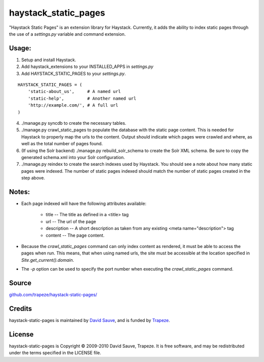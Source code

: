 haystack_static_pages
=====================

"Haystack Static Pages" is an extension library for Haystack.  Currently, it adds the ability to index static pages through the use of a `settings.py` variable and command extension.


Usage:
------

#. Setup and install Haystack.
#. Add haystack_extensions to your INSTALLED_APPS in `settings.py`
#. Add HAYSTACK_STATIC_PAGES to your `settings.py`.

::

    HAYSTACK_STATIC_PAGES = (
        'static-about_us',     # A named url
        'static-help',         # Another named url
        'http://example.com/', # A full url
    )

4. ./manage.py syncdb to create the necessary tables.
#. ./manage.py crawl_static_pages to populate the database with the static page content.  This is needed for Haystack to properly map the urls to the content. Output should indicate which pages were crawled and where, as well as the total number of pages found.
#. (If using the Solr backend) ./manage.py rebuild_solr_schema to create the Solr XML schema.  Be sure to copy the generated schema.xml into your Solr configuration.
#. ./manage.py reindex to create the search indexes used by Haystack.  You should see a note about how many static pages were indexed.  The number of static pages indexed should match the number of static pages created in the step above.

Notes:
------

* Each page indexed will have the following attributes available:

    * title -- The title as defined in a <title> tag
    * url -- The url of the page
    * description -- A short description as taken from any existing <meta name="description"> tag
    * content -- The page content.

* Because the `crawl_static_pages` command can only index content as rendered, it must be able to access the pages when run.  This means, that when using named urls, the site must be accessible at the location specified in `Site.get_current().domain`.
* The `-p` option can be used to specify the port number when executing the `crawl_static_pages` command.

Source
------

`github.com/trapeze/haystack-static-pages/ <http://github.com/trapeze/haystack-static-pages/>`_


Credits
-------

haystack-static-pages is maintained by `David Sauve <mailto:dsauve@trapeze.com>`_, and is funded by `Trapeze <http://www.trapeze.com>`_.

License
-------

haystack-static-pages is Copyright © 2009-2010 David Sauve, Trapeze. It is free software, and may be redistributed under the terms specified in the LICENSE file. 
